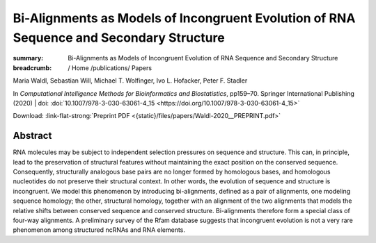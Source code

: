 Bi-Alignments as Models of Incongruent Evolution of RNA Sequence and Secondary Structure
########################################################################################
:summary: Bi-Alignments as Models of Incongruent Evolution of RNA Sequence and Secondary Structure


:breadcrumb: / Home
             /publications/ Papers

.. role:: ul
 :class: m-text m-ul

.. role:: doi(link)
 :class: doi

.. container:: m-row

    .. container:: m-col-l-9 m-container-inflatable

        Maria Waldl, Sebastian Will, :ul:`Michael T. Wolfinger`, Ivo L. Hofacker, Peter F. Stadler

        In *Computational Intelligence Methods for Bioinformatics and Biostatistics*, pp159–70. Springer International Publishing (2020) | doi: :doi:`10.1007/978-3-030-63061-4_15 <https://doi.org/10.1007/978-3-030-63061-4_15>`

        Download: :link-flat-strong:`Preprint PDF <{static}/files/papers/Waldl-2020__PREPRINT.pdf>`

    .. container:: m-col-l-3 m-container-inflatable

       .. raw:: html

         <span class="__dimensions_badge_embed__" data-doi="10.1007/978-3-030-63061-4_15" data-style="small_rectangle"></span><script async src="https://badge.dimensions.ai/badge.js" charset="utf-8"></script>


Abstract
========
RNA molecules may be subject to independent selection pressures on sequence and structure. This can, in principle, lead to the preservation of structural features without maintaining the exact position on the conserved sequence. Consequently, structurally analogous base pairs are no longer formed by homologous bases, and homologous nucleotides do not preserve their structural context. In other words, the evolution of sequence and structure is incongruent. We model this phenomenon by introducing bi-alignments, defined as a pair of alignments, one modeling sequence homology; the other, structural homology, together with an alignment of the two alignments that models the relative shifts between conserved sequence and conserved structure. Bi-alignments therefore form a special class of four-way alignments. A preliminary survey of the Rfam database suggests that incongruent evolution is not a very rare phenomenon among structured ncRNAs and RNA elements.
